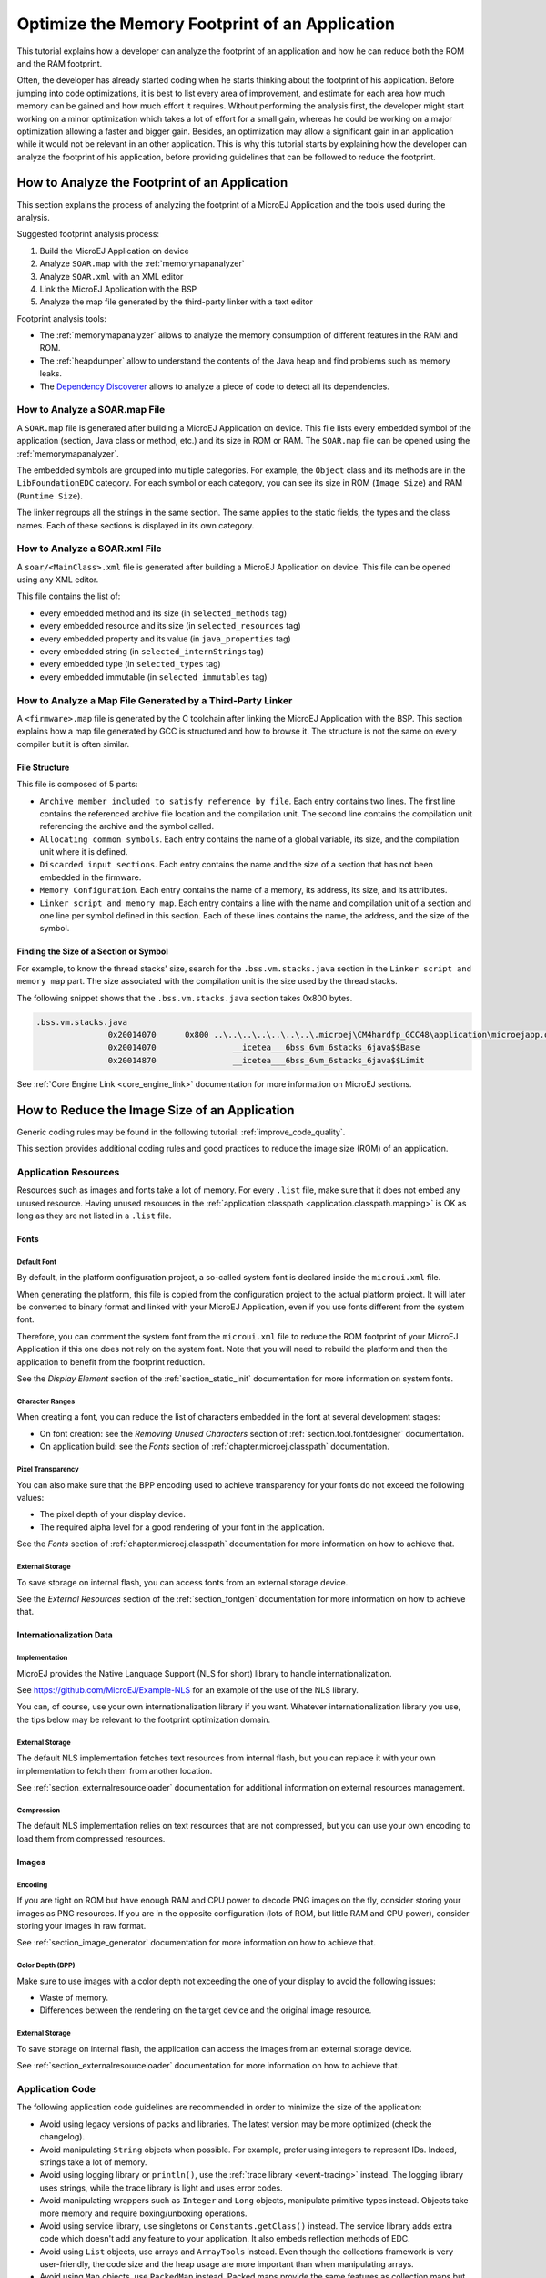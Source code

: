 Optimize the Memory Footprint of an Application
===============================================

This tutorial explains how a developer can analyze the footprint of an application and how he can reduce both the ROM and the RAM footprint.

Often, the developer has already started coding when he starts thinking about the footprint of his application.
Before jumping into code optimizations, it is best to list every area of improvement, and estimate for each area how much memory can be gained and how much effort it requires.
Without performing the analysis first, the developer might start working on a minor optimization which takes a lot of effort for a small gain, whereas he could be working on a major optimization allowing a faster and bigger gain.
Besides, an optimization may allow a significant gain in an application while it would not be relevant in an other application.
This is why this tutorial starts by explaining how the developer can analyze the footprint of his application, before providing guidelines that can be followed to reduce the footprint.

How to Analyze the Footprint of an Application
----------------------------------------------

This section explains the process of analyzing the footprint of a MicroEJ Application and the tools used during the analysis.

Suggested footprint analysis process:

1. Build the MicroEJ Application on device
2. Analyze ``SOAR.map`` with the :ref:`memorymapanalyzer`
3. Analyze ``SOAR.xml`` with an XML editor
4. Link the MicroEJ Application with the BSP
5. Analyze the map file generated by the third-party linker with a text editor

Footprint analysis tools:

- The :ref:`memorymapanalyzer` allows to analyze the memory consumption of different features in the RAM and ROM.
- The :ref:`heapdumper` allow to understand the contents of the Java heap and find problems such as memory leaks.
- The `Dependency Discoverer <https://forum.microej.com/t/tool-dependency-discoverer/771>`_  allows to analyze a piece of code to detect all its dependencies.

How to Analyze a SOAR.map File
~~~~~~~~~~~~~~~~~~~~~~~~~~~~~~

A ``SOAR.map`` file is generated after building a MicroEJ Application on device.
This file lists every embedded symbol of the application (section, Java class or method, etc.) and its size in ROM or RAM.
The ``SOAR.map`` file can be opened using the :ref:`memorymapanalyzer`.

The embedded symbols are grouped into multiple categories. For example, the ``Object`` class and its methods are in the ``LibFoundationEDC`` category.
For each symbol or each category, you can see its size in ROM (``Image Size``) and RAM (``Runtime Size``).

The linker regroups all the strings in the same section. The same applies to the static fields, the types and the class names. Each of these sections is displayed in its own category.

How to Analyze a SOAR.xml File
~~~~~~~~~~~~~~~~~~~~~~~~~~~~~~

A ``soar/<MainClass>.xml`` file is generated after building a MicroEJ Application on device.
This file can be opened using any XML editor.

This file contains the list of:

- every embedded method and its size (in ``selected_methods`` tag)
- every embedded resource and its size (in ``selected_resources`` tag)
- every embedded property and its value (in ``java_properties`` tag)
- every embedded string (in ``selected_internStrings`` tag)
- every embedded type (in ``selected_types`` tag)
- every embedded immutable (in ``selected_immutables`` tag)

How to Analyze a Map File Generated by a Third-Party Linker
~~~~~~~~~~~~~~~~~~~~~~~~~~~~~~~~~~~~~~~~~~~~~~~~~~~~~~~~~~~

A ``<firmware>.map`` file is generated by the C toolchain after linking the MicroEJ Application with the BSP.
This section explains how a map file generated by GCC is structured and how to browse it. The structure is not the same on every compiler but it is often similar.

File Structure
^^^^^^^^^^^^^^

This file is composed of 5 parts:

- ``Archive member included to satisfy reference by file``. Each entry contains two lines. The first line contains the referenced archive file location and the compilation unit. The second line contains the compilation unit referencing the archive and the symbol called.	
- ``Allocating common symbols``. Each entry contains the name of a global variable, its size, and the compilation unit where it is defined.
- ``Discarded input sections``. Each entry contains the name and the size of a section that has not been embedded in the firmware.
- ``Memory Configuration``. Each entry contains the name of a memory, its address, its size, and its attributes.
- ``Linker script and memory map``. Each entry contains a line with the name and compilation unit of a section and one line per symbol defined in this section. Each of these lines contains the name, the address, and the size of the symbol.

Finding the Size of a Section or Symbol
^^^^^^^^^^^^^^^^^^^^^^^^^^^^^^^^^^^^^^^

For example, to know the thread stacks' size, search for the ``.bss.vm.stacks.java`` section in the ``Linker script and memory map`` part. The size associated with the compilation unit is the size used by the thread stacks.

The following snippet shows that the ``.bss.vm.stacks.java`` section takes 0x800 bytes.

.. code-block::

 .bss.vm.stacks.java
                0x20014070      0x800 ..\..\..\..\..\..\..\.microej\CM4hardfp_GCC48\application\microejapp.o
                0x20014070                __icetea___6bss_6vm_6stacks_6java$$Base
                0x20014870                __icetea___6bss_6vm_6stacks_6java$$Limit

See :ref:`Core Engine Link <core_engine_link>` documentation for more information on MicroEJ sections.

How to Reduce the Image Size of an Application
----------------------------------------------

Generic coding rules may be found in the following tutorial: :ref:`improve_code_quality`.

This section provides additional coding rules and good practices to reduce the image size (ROM) of an application.

Application Resources
~~~~~~~~~~~~~~~~~~~~~

Resources such as images and fonts take a lot of memory.
For every ``.list`` file, make sure that it does not embed any unused resource. Having unused resources in the :ref:`application classpath <application.classpath.mapping>` is OK as long as they are not listed in a ``.list`` file.

Fonts
^^^^^

Default Font
""""""""""""

By default, in the platform configuration project, a so-called system font is declared inside the ``microui.xml`` file.

When generating the platform, this file is copied from the configuration project to the actual platform project. It will later be converted to binary format and linked with your MicroEJ Application, even if you use fonts different from the system font.

Therefore, you can comment the system font from the ``microui.xml`` file to reduce the ROM footprint of your MicroEJ Application if this one does not rely on the system font. Note that you will need to rebuild the platform and then the application to benefit from the footprint reduction.

See the *Display Element* section of the :ref:`section_static_init` documentation for more information on system fonts.

Character Ranges
""""""""""""""""

When creating a font, you can reduce the list of characters embedded in the font at several development stages:

- On font creation: see the *Removing Unused Characters* section of :ref:`section.tool.fontdesigner` documentation.
- On application build: see the *Fonts* section of :ref:`chapter.microej.classpath` documentation.

Pixel Transparency
""""""""""""""""""

You can also make sure that the BPP encoding used to achieve transparency for your fonts do not exceed the following values:

- The pixel depth of your display device.
- The required alpha level for a good rendering of your font in the application.

See the *Fonts* section of :ref:`chapter.microej.classpath` documentation for more information on how to achieve that.

External Storage
""""""""""""""""

To save storage on internal flash, you can access fonts from an external storage device.

See the *External Resources* section of the :ref:`section_fontgen` documentation for more information on how to achieve that.

Internationalization Data
^^^^^^^^^^^^^^^^^^^^^^^^^

Implementation
""""""""""""""

MicroEJ provides the Native Language Support (NLS for short) library to handle internationalization.

See https://github.com/MicroEJ/Example-NLS for an example of the use of the NLS library.

You can, of course, use your own internationalization library if you want. Whatever internationalization library you use, the tips below may be relevant to the footprint optimization domain.

External Storage
""""""""""""""""

The default NLS implementation fetches text resources from internal flash, but you can replace it with your own implementation to fetch them from another location.

See :ref:`section_externalresourceloader` documentation for additional information on external resources management.

Compression
"""""""""""

The default NLS implementation relies on text resources that are not compressed, but you can use your own encoding to load them from compressed resources.

Images
^^^^^^

Encoding
""""""""

If you are tight on ROM but have enough RAM and CPU power to decode PNG images on the fly, consider storing your images as PNG resources.
If you are in the opposite configuration (lots of ROM, but little RAM and CPU power), consider storing your images in raw format.

See :ref:`section_image_generator` documentation for more information on how to achieve that.

Color Depth (BPP)
"""""""""""""""""

Make sure to use images with a color depth not exceeding the one of your display to avoid the following issues:

- Waste of memory.
- Differences between the rendering on the target device and the original image resource.

External Storage
""""""""""""""""

To save storage on internal flash, the application can access the images from an external storage device.

See :ref:`section_externalresourceloader` documentation for more information on how to achieve that.

Application Code
~~~~~~~~~~~~~~~~

The following application code guidelines are recommended in order to minimize the size of the application:

- Avoid using legacy versions of packs and libraries. The latest version may be more optimized (check the changelog).
- Avoid manipulating ``String`` objects when possible. For example, prefer using integers to represent IDs. Indeed, strings take a lot of memory.
- Avoid using logging library or ``println()``, use the :ref:`trace library <event-tracing>` instead. The logging library uses strings, while the trace library is light and uses error codes.
- Avoid manipulating wrappers such as ``Integer`` and ``Long`` objects, manipulate primitive types instead. Objects take more memory and require boxing/unboxing operations.
- Avoid using service library, use singletons or ``Constants.getClass()`` instead. The service library adds extra code which doesn't add any feature to your application. It also embeds reflection methods of EDC.
- Avoid using ``List`` objects, use arrays and ``ArrayTools`` instead. Even though the collections framework is very user-friendly, the code size and the heap usage are more important than when manipulating arrays.
- Avoid using ``Map`` objects, use ``PackedMap`` instead. Packed maps provide the same features as collection maps but are much lighter.
- Avoid using ``java.util.Timer``, use ``ej.bon.Timer`` instead. EDC's timers are now deprecated.
- Use BON constants when writing debug code or optional code, such as ``if (Constants.getBoolean()) { ... }``. That way, the optional code will not be embedded if the constant is ``false``.
- Avoid using system properties, use BON constants instead. Constants checks are computed at compile time rather than at runtime. Also, manipulating properties requires to embed their name, and strings take a lot of memory.
- Avoid using synchronization. A ``synchronized`` block takes a lot of extra code size, even though it is only a few characters of code.
- Avoid overriding ``toString()`` for debugging purposes. This method will always be embedded even if it is not called explicitly.
- Avoid overriding ``equals(Object)`` and ``hashCode()``, use ``==`` operator instead if it is sufficient. Indeed, these methods take more memory and require null and type checks.
- Avoid calling ``equals()`` and ``hashCode()`` on ``Object`` references. If you do, the method will be embedded for every class that overrides the method.
- Avoid using the string concatenation operator (``+``), use ``StringBuilder`` instead. The bytecode generated by the ``+`` operator is not optimal and is bigger than when using manual ``StringBuilder`` operations.
- Avoid using ``java.util.Calendar``, use another calendar implementation instead. The calendar implementation of EDC is very heavy, even when only a few methods are used.
- Avoid creating anonymous objects (such as ``Runnable`` objects), re-use other classes instead. Indeed, these objects are treated like a whole new class, and each enclosed final variable is treated as a field of the class.
- Avoid accessing the same field multiple times in the same method, copy the value of the field into a local variable instead. Accessing fields leads to bigger code size and may induce synchronization issues.
- Avoid initializing arrays and complex objects in ``static final`` fields, use immutables instead. Indeed, initializing objects dynamically generates bytecode, which takes a lot of memory and requires execution time.

Platform Configuration
~~~~~~~~~~~~~~~~~~~~~~

The following platform configuration guidelines are recommended in order to minimize the size of the application:

- Use the latest MicroEJ architecture.
- Use tiny MEJ32 architecture. It reduces the size of the application code by ~20% but it is only possible if the size of the application code is lower than 256KB (resources excluded). See dedicated documentation: :ref:`core-tiny`.
- Disable unnecessary modules in the ``.platform`` file. For example, disable the ``Image PNG Decoder`` module if you know that the application will not load PNG images at runtime.
- Don't embed unnecessary pixel conversion algorithms. This can save up to ~8KB of code size but it requires knowing the format of the resources embedded in the application.
- Use the best optimization level for every source file (for example, ``-O3`` or ``-Os`` on GCC).
- Use an optimal compiler such as IAR rather than GCC.
- Retrieve the linker command line and check that every parameter is OK. The linker command line can be found in the project settings, and it may be printed during link. For example, if there is ``-u _printf_float`` in the parameters, you can go in the project settings and disable printf for float if you so wish.
- In the map file generated by the third-party linker, check that every embedded method is necessary. For example, hardware timers or HAL components may be initialized in the BSP but not used in the application. Also, debug methods such as SystemView may not be useful in production.

Application Configuration
~~~~~~~~~~~~~~~~~~~~~~~~~

The following application configuration guidelines are recommended in order to minimize the size of the application:

- Disable class names generation by setting the ``soar.generate.classnames`` option to ``false``. Class names are only required when using Java reflection. In such case, the name of a specific class can be explicitly embedded. Refer to :ref:`stripclassnames` section for a dedicated tutorial.
- Remove UTF-8 encoding support by setting the ``cldc.encoding.utf8.included`` option to ``false``. The default encoding (``ISO-8859-1``) is enough for most applications.
- Remove ``SecurityManager`` checks by setting the ``com.microej.library.edc.securitymanager.enabled`` option to ``false``. This feature is only useful for multi-app firmware.
- Remove ``toString()`` methods by setting the ``com.microej.library.edc.tostring.included`` option to ``false``. These methods are only useful for debugging.

For more information on how to set an option, please refer to the :ref:`setting_an_option` documentation.

.. _stripclassnames:

Stripping Class Names from an Application
~~~~~~~~~~~~~~~~~~~~~~~~~~~~~~~~~~~~~~~~~

By default, when a Java class is used, the name of the class is embedded too. A class is used when one of its methods is called, for example.
Embedding the name of every class is rarely useful and takes a lot of ROM.
This section explains how to embed only the required class names of an application.

Removing All Class Names
^^^^^^^^^^^^^^^^^^^^^^^^

In the configuration of your launcher, set the ``soar.generate.classnames`` option to ``false``.

For more information on how to set an option, please refer to the :ref:`setting_an_option` documentation.

Listing Required Class Names
^^^^^^^^^^^^^^^^^^^^^^^^^^^^

Some class names may be required by an application to work properly.
These class names must be explicitly specified in a ``*.types.list`` file.

The code of the application must be checked for all uses of the ``Class.forName()``, ``Class.getName()`` and ``Class.getSimpleName()`` methods.
Each call indicates a class name usage. Either add the class name to a ``*.types.list`` file or remove the use of the class name.

Case of ServiceLoader
"""""""""""""""""""""

A ``ServiceLoader`` is a dependency injection facility. It can be used to retrieve the implementation of a service.

The assignment between a service and its implementation is done in ``*.properties.list`` files. Both the service class name and the implementation class name must be embedded (i.e., added in a ``*.types.list`` file).

For example:

.. code-block::

	# example.properties.list
	com.example.MyService=com.example.MyServiceImpl

.. code-block::

	# example.types.list
	com.example.MyService
	com.example.MyServiceImpl

Case of Properties Loading
""""""""""""""""""""""""""

Some properties may be loaded by using the name of a class to determine the full name of the property. For example: 

.. code-block:: java

	Integer.getInteger(MyClass.class.getName() + ".myproperty");

In this case, it can be replaced with the actual string. For example:

.. code-block:: java

	Integer.getInteger("com.example.MyClass.myproperty");

Case of Logger and Other Debugging Facilities
"""""""""""""""""""""""""""""""""""""""""""""

Logging mechanisms usually display the name of the classes in traces.
It is not necessary to embed these class names. The :ref:`stack_trace_reader` can decipher the output.

How to Reduce the Runtime Size of an Application
------------------------------------------------

You can find generic coding rules in the following tutorial: :ref:`improve_code_quality`.

This section provides additional coding rules and good practices in order to reduce the runtime size (RAM) of an application.

Application Code
~~~~~~~~~~~~~~~~

The following application code guidelines are recommended in order to minimize the size of the application:

- Define fields as ``short`` or ``byte`` rather than ``int``. Integers take more memory and are not necessary when the value can not be big.
- Make sure that your widget hierarchy is as flat as possible (avoid unnecessary containers). Deep widget hierarchies take more memory and can reduce performance.
- Make sure that the size of the buffers allocated in generic components can be configured (by a parameter in the constructor or by a BON constant for example). That way, the user can select the optimal buffer size depending on his use-case and avoid wasting memory.
- Avoid using immortal arrays to call native methods, use regular arrays instead. Immortal arrays are never deallocated and they are not necessary anymore when calling a native method.
- Avoid creating multiple threads, timers, or executors, share the instances instead when possible. Each thread requires allocating dedicated VM stacks, which takes a lot of memory.
- Avoid creating mutable images (``BufferedImage`` instances) to draw in them and render them later, render graphics directly on the display instead. Mutable images require allocating a lot of memory from the images heap.

Platform Configuration
~~~~~~~~~~~~~~~~~~~~~~

The following platform configuration guidelines are recommended in order to minimize the size of the application:

- Check the size of the stack of each RTOS task. For example, 1.0KB may be enough for the MicroJVM task but it can be increased to allow deep native calls.
- Check the size of the heap allocated by the RTOS (for example, ``configTOTAL_HEAP_SIZE`` for FreeRTOS).
- Check that the size of the back buffer matches the size of the display. Use a partial buffer if the back buffer does not fit in the RAM.

Debugging Stack Overflows
^^^^^^^^^^^^^^^^^^^^^^^^^

If the size you allocate for a given RTOS task is too small, a stack overflow will occur. To be aware of stack overflows, proceed with the following steps when using FreeRTOS:

1. Enable the stack overflow check in ``FreeRTOS.h``:

.. code-block:: c

	#define configCHECK_FOR_STACK_OVERFLOW 1

2. Define the hook function in any file of your project (``main.c`` for example):

.. code-block:: c

	void vApplicationStackOverflowHook(TaskHandle_t xTask, signed char *pcTaskName) { }

3. Add a new breakpoint inside this function
4. When a stack overflow occurs, the execution will stop at this breakpoint

For further information, please refer to the `FreeRTOS documentation <https://www.freertos.org/Stacks-and-stack-overflow-checking.html>`_.

Application Configuration
~~~~~~~~~~~~~~~~~~~~~~~~~

The following application configuration guidelines are recommended in order to minimize the size of the application.

For more information on how to set an option, please refer to the :ref:`setting_an_option` documentation.

Java Heap and Immortals Heap
^^^^^^^^^^^^^^^^^^^^^^^^^^^^

- Configure the immortals heap to be as small as possible. You can get the minimum value by calling ``Immortals.freeMemory()`` after the creation of all the immortal objects.
- Configure the Java heap to fit the needs of the application. You can get the maximum heap usage by calling ``Runtime.freeMemory()`` after ``System.gc()`` at different moments in the application's lifecycle.

Thread Stacks
^^^^^^^^^^^^^

- Configure the maximum number of threads. This number can be known accurately by counting in the code how many ``Thread`` and ``Timer`` objects may run concurrently. You can call ``Thread.getAllStackTraces()`` or ``Thread.activeCount()`` to know what threads are running at a given moment.
- Configure the number of allocated thread stack blocks. Keep the default value for the size of a block (``512``) and figure out how many blocks each thread requires. This can be done empirically by starting with a low number of blocks and increasing this number as long as the application throws a ``StackOverflowError``.
- Configure the maximum number of blocks per thread. The best choice is to set it to the number of blocks required by the most greedy thread. Another acceptable option is to set it to the same value as the total number of allocated blocks.
- Configure the maximum number of monitors. This number can be known accurately by counting the number of concurrent ``synchronized`` blocks. This can also be done empirically by starting with a low number of monitors and increasing this number as long as no exception occurs. Either way, it is recommended to set a slightly higher value than calculated.
 
VM Dump
"""""""

The ``LLMJVM_dump()`` function declared in ``LLMJVM.h`` may be called to print information on alive threads such as their current and maximum stack block usage.
This function may be called from the application by exposing it in a :ref:`native function <sni>`.

More specifically, the ``Peak java threads count`` value printed in the dump can be used to configure the maximum number of threads.
The ``max_java_stack`` and ``current_java_stack`` values printed for each thread can be used to configure the number of stack blocks.

MicroUI Images Heap
^^^^^^^^^^^^^^^^^^^

- Configure the images heap to be as small as possible. You can compute the optimal size empirically. It can also be calculated accurately by adding the size of every image that may be stored in the images heap at a given moment. One way of doing this is to inspect every occurrence of ``new BufferedImage()`` and ``ResourceImage.loadImage()``.
